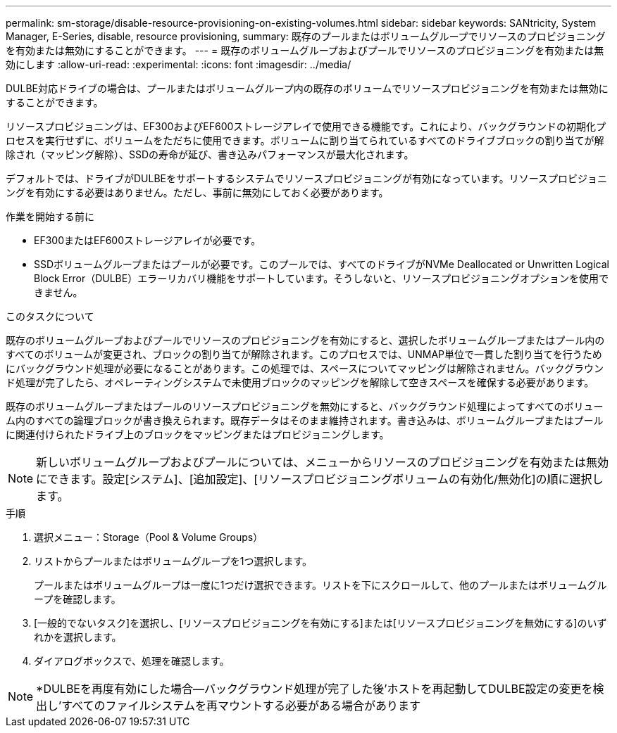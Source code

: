 ---
permalink: sm-storage/disable-resource-provisioning-on-existing-volumes.html 
sidebar: sidebar 
keywords: SANtricity, System Manager, E-Series, disable, resource provisioning, 
summary: 既存のプールまたはボリュームグループでリソースのプロビジョニングを有効または無効にすることができます。 
---
= 既存のボリュームグループおよびプールでリソースのプロビジョニングを有効または無効にします
:allow-uri-read: 
:experimental: 
:icons: font
:imagesdir: ../media/


[role="lead"]
DULBE対応ドライブの場合は、プールまたはボリュームグループ内の既存のボリュームでリソースプロビジョニングを有効または無効にすることができます。

リソースプロビジョニングは、EF300およびEF600ストレージアレイで使用できる機能です。これにより、バックグラウンドの初期化プロセスを実行せずに、ボリュームをただちに使用できます。ボリュームに割り当てられているすべてのドライブブロックの割り当てが解除され（マッピング解除）、SSDの寿命が延び、書き込みパフォーマンスが最大化されます。

デフォルトでは、ドライブがDULBEをサポートするシステムでリソースプロビジョニングが有効になっています。リソースプロビジョニングを有効にする必要はありません。ただし、事前に無効にしておく必要があります。

.作業を開始する前に
* EF300またはEF600ストレージアレイが必要です。
* SSDボリュームグループまたはプールが必要です。このプールでは、すべてのドライブがNVMe Deallocated or Unwritten Logical Block Error（DULBE）エラーリカバリ機能をサポートしています。そうしないと、リソースプロビジョニングオプションを使用できません。


.このタスクについて
既存のボリュームグループおよびプールでリソースのプロビジョニングを有効にすると、選択したボリュームグループまたはプール内のすべてのボリュームが変更され、ブロックの割り当てが解除されます。このプロセスでは、UNMAP単位で一貫した割り当てを行うためにバックグラウンド処理が必要になることがあります。この処理では、スペースについてマッピングは解除されません。バックグラウンド処理が完了したら、オペレーティングシステムで未使用ブロックのマッピングを解除して空きスペースを確保する必要があります。

既存のボリュームグループまたはプールのリソースプロビジョニングを無効にすると、バックグラウンド処理によってすべてのボリューム内のすべての論理ブロックが書き換えられます。既存データはそのまま維持されます。書き込みは、ボリュームグループまたはプールに関連付けられたドライブ上のブロックをマッピングまたはプロビジョニングします。


NOTE: 新しいボリュームグループおよびプールについては、メニューからリソースのプロビジョニングを有効または無効にできます。設定[システム]、[追加設定]、[リソースプロビジョニングボリュームの有効化/無効化]の順に選択します。

.手順
. 選択メニュー：Storage（Pool & Volume Groups）
. リストからプールまたはボリュームグループを1つ選択します。
+
プールまたはボリュームグループは一度に1つだけ選択できます。リストを下にスクロールして、他のプールまたはボリュームグループを確認します。

. [一般的でないタスク]を選択し、[リソースプロビジョニングを有効にする]または[リソースプロビジョニングを無効にする]のいずれかを選択します。
. ダイアログボックスで、処理を確認します。



NOTE: *DULBEを再度有効にした場合--バックグラウンド処理が完了した後'ホストを再起動してDULBE設定の変更を検出し'すべてのファイルシステムを再マウントする必要がある場合があります
